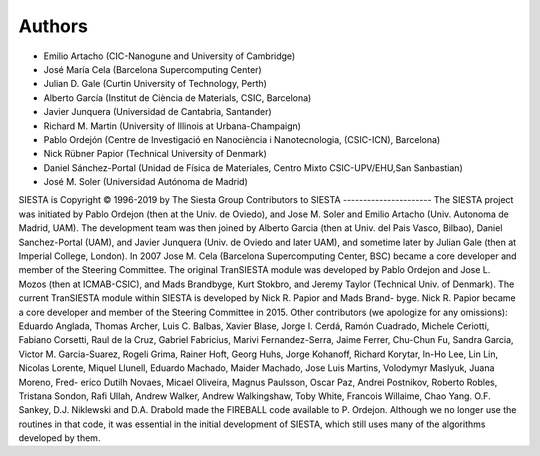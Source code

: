 Authors
=======
* Emilio Artacho (CIC-Nanogune and University of Cambridge)
* José María Cela (Barcelona Supercomputing Center)
* Julian D. Gale (Curtin University of Technology, Perth)
* Alberto García (Institut de Ciència de Materials, CSIC, Barcelona)
* Javier Junquera (Universidad de Cantabria, Santander)
* Richard M. Martin (University of Illinois at Urbana-Champaign)
* Pablo Ordejón (Centre de Investigació en Nanociència i Nanotecnologia, (CSIC-ICN), Barcelona)
* Nick Rübner Papior (Technical University of Denmark)
* Daniel Sánchez-Portal (Unidad de Física de Materiales, Centro Mixto CSIC-UPV/EHU,San Sanbastian)
* José M. Soler (Universidad Autónoma de Madrid)

SIESTA is Copyright © 1996-2019 by The Siesta Group
Contributors to SIESTA
----------------------
The SIESTA project was initiated by Pablo Ordejon (then at the Univ. de Oviedo), and Jose M.
Soler and Emilio Artacho (Univ. Autonoma de Madrid, UAM). The development team was then
joined by Alberto Garcia (then at Univ. del Pais Vasco, Bilbao), Daniel Sanchez-Portal (UAM),
and Javier Junquera (Univ. de Oviedo and later UAM), and sometime later by Julian Gale (then at
Imperial College, London). In 2007 Jose M. Cela (Barcelona Supercomputing Center, BSC) became
a core developer and member of the Steering Committee.
The original TranSIESTA module was developed by Pablo Ordejon and Jose L. Mozos (then
at ICMAB-CSIC), and Mads Brandbyge, Kurt Stokbro, and Jeremy Taylor (Technical Univ. of
Denmark).
The current TranSIESTA module within SIESTA is developed by Nick R. Papior and Mads Brand-
byge. Nick R. Papior became a core developer and member of the Steering Committee in 2015.
Other contributors (we apologize for any omissions):
Eduardo Anglada, Thomas Archer, Luis C. Balbas, Xavier Blase, Jorge I. Cerdá, Ramón Cuadrado,
Michele Ceriotti, Fabiano Corsetti, Raul de la Cruz, Gabriel Fabricius, Marivi Fernandez-Serra,
Jaime Ferrer, Chu-Chun Fu, Sandra Garcia, Victor M. Garcia-Suarez, Rogeli Grima, Rainer Hoft,
Georg Huhs, Jorge Kohanoff, Richard Korytar, In-Ho Lee, Lin Lin, Nicolas Lorente, Miquel Llunell,
Eduardo Machado, Maider Machado, Jose Luis Martins, Volodymyr Maslyuk, Juana Moreno, Fred-
erico Dutilh Novaes, Micael Oliveira, Magnus Paulsson, Oscar Paz, Andrei Postnikov, Roberto
Robles, Tristana Sondon, Rafi Ullah, Andrew Walker, Andrew Walkingshaw, Toby White, Francois
Willaime, Chao Yang.
O.F. Sankey, D.J. Niklewski and D.A. Drabold made the FIREBALL code available to P. Ordejon.
Although we no longer use the routines in that code, it was essential in the initial development of
SIESTA, which still uses many of the algorithms developed by them.
